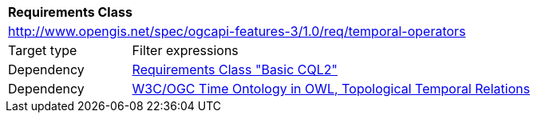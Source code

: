 [[rc_temporal-operators]]
[cols="1,4",width="90%"]
|===
2+|*Requirements Class*
2+|http://www.opengis.net/spec/ogcapi-features-3/1.0/req/temporal-operators
|Target type |Filter expressions
|Dependency |<<rc_basic-cql2, Requirements Class "Basic CQL2">>
|Dependency |<<owl-time,W3C/OGC Time Ontology in OWL, Topological Temporal Relations>>
|===
